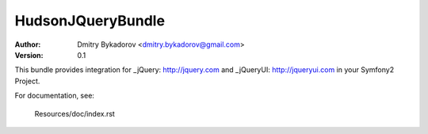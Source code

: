 ==================
HudsonJQueryBundle
==================

:Author: Dmitry Bykadorov <dmitry.bykadorov@gmail.com>
:Version: 0.1


This bundle provides integration for _jQuery: http://jquery.com and _jQueryUI: http://jqueryui.com in your Symfony2 Project.

For documentation, see:

    Resources/doc/index.rst


